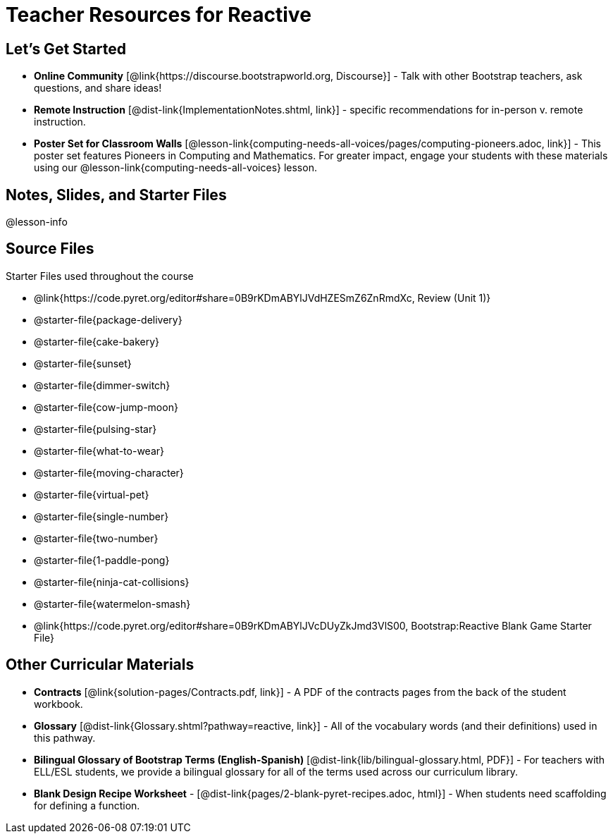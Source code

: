 = Teacher Resources for Reactive

== Let's Get Started
- *Online Community* [@link{https://discourse.bootstrapworld.org, Discourse}] - Talk with other Bootstrap teachers, ask questions, and share ideas!
- *Remote Instruction* [@dist-link{ImplementationNotes.shtml, link}] - specific recommendations for in-person v. remote instruction.
- *Poster Set for Classroom Walls* [@lesson-link{computing-needs-all-voices/pages/computing-pioneers.adoc, link}] - This poster set features Pioneers in Computing and Mathematics. For greater impact, engage your students with these materials using our @lesson-link{computing-needs-all-voices} lesson.

== Notes, Slides, and Starter Files
@lesson-info

== Source Files
Starter Files used throughout the course

- @link{https://code.pyret.org/editor#share=0B9rKDmABYlJVdHZESmZ6ZnRmdXc, Review (Unit 1)}
- @starter-file{package-delivery}
- @starter-file{cake-bakery}
- @starter-file{sunset}
- @starter-file{dimmer-switch}
- @starter-file{cow-jump-moon}
- @starter-file{pulsing-star}
- @starter-file{what-to-wear}
- @starter-file{moving-character}
- @starter-file{virtual-pet}
- @starter-file{single-number}
- @starter-file{two-number}
- @starter-file{1-paddle-pong}
- @starter-file{ninja-cat-collisions}
- @starter-file{watermelon-smash}
- @link{https://code.pyret.org/editor#share=0B9rKDmABYlJVcDUyZkJmd3VlS00, Bootstrap:Reactive Blank Game Starter File}

== Other Curricular Materials
- *Contracts* [@link{solution-pages/Contracts.pdf, link}] - A PDF of the contracts pages from the back of the student workbook.
- *Glossary* [@dist-link{Glossary.shtml?pathway=reactive, link}] - All of the vocabulary words (and their definitions) used in this pathway.
- *Bilingual Glossary of Bootstrap Terms (English-Spanish)* [@dist-link{lib/bilingual-glossary.html, PDF}] - For teachers with ELL/ESL students, we provide a bilingual glossary for all of the terms used across our curriculum library.
- *Blank Design Recipe Worksheet* - [@dist-link{pages/2-blank-pyret-recipes.adoc, html}] - When students need scaffolding for defining a function.

